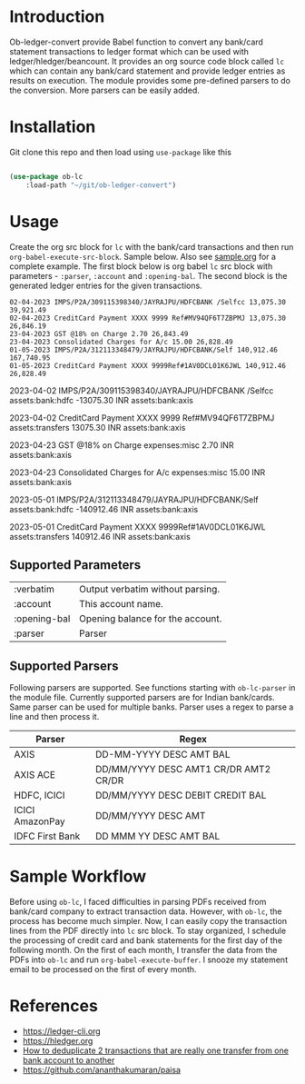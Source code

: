 * Introduction

Ob-ledger-convert provide Babel function to convert any bank/card statement transactions to ledger format which can be used with ledger/hledger/beancount.  It provides an org source code block called =lc= which can contain any bank/card statement and provide ledger entries as results on execution.  The module provides some pre-defined parsers to do the conversion.  More parsers can be easily added.

* Installation

Git clone this repo and then load using =use-package= like this

#+begin_src emacs-lisp

  (use-package ob-lc
      :load-path "~/git/ob-ledger-convert")
  
#+end_src

* Usage

Create the org src block for =lc= with the bank/card transactions and then run =org-babel-execute-src-block=.  Sample below.  Also see [[https://github.com/jayrajput/ob-ledger-convert/blob/main/sample.org][sample.org]] for a complete example.  The first block below is org babel =lc= src block with parameters - =:parser=, =:account= and =:opening-bal=.  The second block is the generated ledger entries for the given transactions.

#+begin_src lc :parser ob-lc-parser-axis :account assets:bank:axis :opening-bal 6846.19  :exports both
02-04-2023 IMPS/P2A/309115398340/JAYRAJPU/HDFCBANK /Selfcc 13,075.30 39,921.49
02-04-2023 CreditCard Payment XXXX 9999 Ref#MV94QF6T7ZBPMJ 13,075.30 26,846.19
23-04-2023 GST @18% on Charge 2.70 26,843.49
23-04-2023 Consolidated Charges for A/c 15.00 26,828.49
01-05-2023 IMPS/P2A/312113348479/JAYRAJPU/HDFCBANK/Self 140,912.46 167,740.95
01-05-2023 CreditCard Payment XXXX 9999Ref#1AV0DCL01K6JWL 140,912.46 26,828.49
#+end_src

#+RESULTS:
#+begin_example hledger
2023-04-02  IMPS/P2A/309115398340/JAYRAJPU/HDFCBANK /Selfcc
    assets:bank:hdfc     -13075.30 INR
    assets:bank:axis

2023-04-02  CreditCard Payment XXXX 9999 Ref#MV94QF6T7ZBPMJ
    assets:transfers     13075.30 INR
    assets:bank:axis

2023-04-23  GST @18% on Charge
    expenses:misc     2.70 INR
    assets:bank:axis

2023-04-23  Consolidated Charges for A/c
    expenses:misc     15.00 INR
    assets:bank:axis

2023-05-01  IMPS/P2A/312113348479/JAYRAJPU/HDFCBANK/Self
    assets:bank:hdfc     -140912.46 INR
    assets:bank:axis

2023-05-01  CreditCard Payment XXXX 9999Ref#1AV0DCL01K6JWL
    assets:transfers     140912.46 INR
    assets:bank:axis

#+end_example


** Supported Parameters

| :verbatim    | Output verbatim without parsing. |
| :account     | This account name.               |
| :opening-bal | Opening balance for the account. |
| :parser      | Parser                           |

** Supported Parsers

Following parsers are supported. See functions starting with =ob-lc-parser= in the module file.  Currently supported parsers are for Indian bank/cards.  Same parser can be used for multiple banks.  Parser uses a regex to parse a line and then process it. 

| Parser          | Regex                                 |
|-----------------+---------------------------------------|
| AXIS            | DD-MM-YYYY DESC AMT BAL               |
| AXIS ACE        | DD/MM/YYYY DESC AMT1 CR/DR AMT2 CR/DR |
| HDFC, ICICI     | DD/MM/YYYY DESC DEBIT CREDIT BAL      |
| ICICI AmazonPay | DD/MM/YYYY DESC AMT                   |
| IDFC First Bank | DD MMM YY DESC AMT BAL                |

* Sample Workflow

Before using =ob-lc=, I faced difficulties in parsing PDFs received from bank/card company to extract transaction data.  However, with =ob-lc=, the process has become much simpler.  Now, I can easily copy the transaction lines from the PDF directly into =lc= src block.  To stay organized, I schedule the processing of credit card and bank statements for the first day of the following month.  On the first of each month, I transfer the data from the PDFs into =ob-lc= and run =org-babel-execute-buffer=.  I snooze my statement email to be processed on the first of every month.

* References

- https://ledger-cli.org
- https://hledger.org
- [[https://github.com/apauley/hledger-flow/issues/51][How to deduplicate 2 transactions that are really one transfer from one bank account to another]]
- https://github.com/ananthakumaran/paisa
